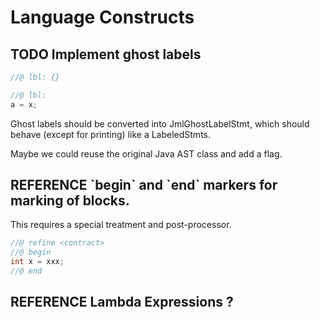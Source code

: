 #+TODO: TODO REFERENCE POSTPONED DONE

* Language Constructs
** TODO Implement ghost labels

  #+begin_src java
    //@ lbl: {}

    //@ lbl:
    a = x;
  #+end_src
  
  Ghost labels should be converted into JmlGhostLabelStmt, which
  should behave (except for printing) like a LabeledStmts. 
  
  Maybe we could reuse the original Java AST class and add a flag.
  
** REFERENCE `begin` and `end` markers for marking of blocks.
  This requires a special treatment and post-processor. 

  #+begin_src java
    //@ refine <contract>
    //@ begin
    int x = xxx;
    //@ end
  #+end_src

** REFERENCE Lambda Expressions ?
